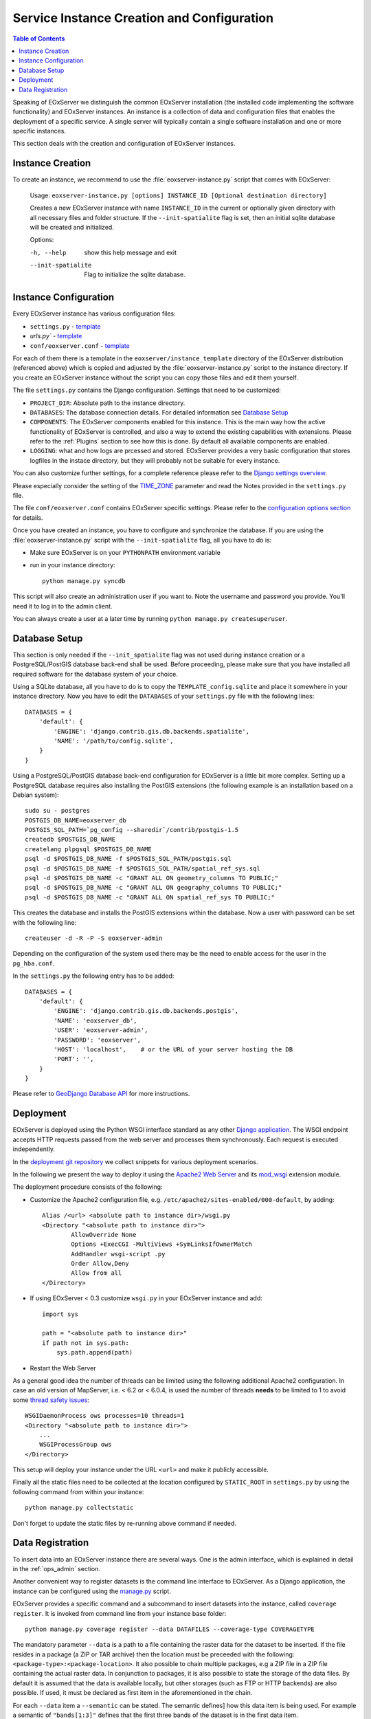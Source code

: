 .. InstanceCreation
  #-----------------------------------------------------------------------------
  # $Id$
  #
  # Project: EOxServer <http://eoxserver.org>
  # Authors: Stephan Krause <stephan.krause@eox.at>
  #          Stephan Meissl <stephan.meissl@eox.at>
  #          Martin Paces <martin.paces@eox.at>
  #
  #-----------------------------------------------------------------------------
  # Copyright (C) 2011 EOX IT Services GmbH
  #
  # Permission is hereby granted, free of charge, to any person obtaining a copy
  # of this software and associated documentation files (the "Software"), to
  # deal in the Software without restriction, including without limitation the
  # rights to use, copy, modify, merge, publish, distribute, sublicense, and/or
  # sell copies of the Software, and to permit persons to whom the Software is
  # furnished to do so, subject to the following conditions:
  #
  # The above copyright notice and this permission notice shall be included in
  # all copies of this Software or works derived from this Software.
  #
  # THE SOFTWARE IS PROVIDED "AS IS", WITHOUT WARRANTY OF ANY KIND, EXPRESS OR
  # IMPLIED, INCLUDING BUT NOT LIMITED TO THE WARRANTIES OF MERCHANTABILITY,
  # FITNESS FOR A PARTICULAR PURPOSE AND NONINFRINGEMENT. IN NO EVENT SHALL THE
  # AUTHORS OR COPYRIGHT HOLDERS BE LIABLE FOR ANY CLAIM, DAMAGES OR OTHER
  # LIABILITY, WHETHER IN AN ACTION OF CONTRACT, TORT OR OTHERWISE, ARISING
  # FROM, OUT OF OR IN CONNECTION WITH THE SOFTWARE OR THE USE OR OTHER DEALINGS
  # IN THE SOFTWARE.
  #-----------------------------------------------------------------------------

.. index::
    single: EOxServer Service Instance Creation
    single: Instance Creation

.. _Creating an Instance:
.. _InstanceCreation:

Service Instance Creation and Configuration
===========================================

.. contents:: Table of Contents
    :depth: 3
    :backlinks: top

Speaking of EOxServer we distinguish the common EOxServer installation (the
installed code implementing the software functionality) and EOxServer
instances. An instance is a collection of data and configuration files that
enables the deployment of a specific service. A single server will typically
contain a single software installation and one or more specific instances.

This section deals with the creation and configuration of EOxServer instances.

.. seealso::

    * :ref:`Installation`
            generic installation procedure for GNU/Linux operating systems.
    * :ref:`CentOSInstallation`
            for specific installation on CentOS.
    * :ref:`OperationalInstallation`
            to configure an operational EOxServer installation.

Instance Creation
-----------------

To create an instance, we recommend to use the :file:`eoxserver-instance.py`
script that comes with EOxServer:

    Usage: ``eoxserver-instance.py [options] INSTANCE_ID [Optional destination directory]``

    Creates a new EOxServer instance with name ``INSTANCE_ID`` in the current
    or optionally given directory with all necessary files and folder
    structure. If the ``--init-spatialite`` flag is set, then an initial
    sqlite database will be created and initialized.

    Options:

    -h, --help           show this help message and exit
    --init-spatialite    Flag to initialize the sqlite database.

.. index::
    single: EOxServer Configuration
    single: Configuration

Instance Configuration
----------------------

Every EOxServer instance has various configuration files:

* ``settings.py`` - `template
  <https://github.com/EOxServer/eoxserver/blob/0.4/eoxserver/instance_template/project_name/settings.py>`__
* `urls.py`` - `template
  <https://github.com/EOxServer/eoxserver/blob/0.4/eoxserver/instance_template/project_name/urls.py>`__
* ``conf/eoxserver.conf`` - `template
  <https://github.com/EOxServer/eoxserver/blob/0.4/eoxserver/instance_template/project_name/conf/eoxserver.conf>`__

For each of them there is a template in the ``eoxserver/instance_template``
directory of the EOxServer distribution (referenced above) which is copied and
adjusted by the :file:`eoxserver-instance.py` script to the instance directory.
If you create an EOxServer instance without the script you can copy those files
and edit them yourself.

The file ``settings.py`` contains the Django configuration. Settings that need
to be customized:

* ``PROJECT_DIR``: Absolute path to the instance directory.
* ``DATABASES``: The database connection details. For detailed information see
  `Database Setup`_
* ``COMPONENTS``: The EOxServer components enabled for this instance. This is
  the main way how the active functionality of EOxServer is controlled, and also
  a way to extend the existing capabilities with extensions. Please refer to the
  :ref:`Plugins` section to see how this is done. By default all available components
  are enabled.
* ``LOGGING``: what and how logs are prcessed and stored. EOxServer provides a
  very basic configuration that stores logfiles in the instace directory, but
  they will probably not be suitable for every instance.

You can also customize further settings, for a complete reference please refer
to the `Django settings overview
<https://docs.djangoproject.com/en/1.11/topics/settings/>`_.

Please especially consider the setting of the `TIME_ZONE
<https://docs.djangoproject.com/en/1.11/ref/settings/#std:setting-TIME_ZONE>`_
parameter and read the Notes provided in the ``settings.py`` file.

The file ``conf/eoxserver.conf`` contains EOxServer specific settings. Please
refer to the `configuration options section <ConfigurationOptions>`_ for details.

Once you have created an instance, you have to configure and synchronize the
database. If you are using the :file:`eoxserver-instance.py` script with the
``--init-spatialite`` flag, all you have to do is:

* Make sure EOxServer is on your ``PYTHONPATH`` environment variable
* run in your instance directory::

    python manage.py syncdb

This script will also create an administration user if you want to. Note the
username and password you provide. You'll need it to log in to the admin client.

You can always create a user at a later time by running
``python manage.py createsuperuser``.

.. _Database Setup:
.. _InstanceCreation_DBSetup:

Database Setup
--------------

This section is only needed if the ``--init_spatialite`` flag was not used
during instance creation or a PostgreSQL/PostGIS database back-end shall be
used. Before proceeding, please make sure that you have installed all required
software for the database system of your choice.

Using a SQLite database, all you have to do is to copy the
``TEMPLATE_config.sqlite`` and place it somewhere in your instance directory.
Now you have to edit the ``DATABASES`` of your ``settings.py`` file with the
following lines::

    DATABASES = {
        'default': {
            'ENGINE': 'django.contrib.gis.db.backends.spatialite',
            'NAME': '/path/to/config.sqlite',
        }
    }

Using a PostgreSQL/PostGIS database back-end configuration for EOxServer is a
little bit more complex. Setting up a PostgreSQL database requires also
installing the PostGIS extensions (the following example is an installation
based on a Debian system)::

    sudo su - postgres
    POSTGIS_DB_NAME=eoxserver_db
    POSTGIS_SQL_PATH=`pg_config --sharedir`/contrib/postgis-1.5
    createdb $POSTGIS_DB_NAME
    createlang plpgsql $POSTGIS_DB_NAME
    psql -d $POSTGIS_DB_NAME -f $POSTGIS_SQL_PATH/postgis.sql
    psql -d $POSTGIS_DB_NAME -f $POSTGIS_SQL_PATH/spatial_ref_sys.sql
    psql -d $POSTGIS_DB_NAME -c "GRANT ALL ON geometry_columns TO PUBLIC;"
    psql -d $POSTGIS_DB_NAME -c "GRANT ALL ON geography_columns TO PUBLIC;"
    psql -d $POSTGIS_DB_NAME -c "GRANT ALL ON spatial_ref_sys TO PUBLIC;"

This creates the database and installs the PostGIS extensions within the
database. Now a user with password can be set with the following line::

    createuser -d -R -P -S eoxserver-admin

Depending on the configuration of the system used there may be the need to
enable access for the user in the ``pg_hba.conf``.

In the ``settings.py`` the following entry has to be added::

    DATABASES = {
        'default': {
            'ENGINE': 'django.contrib.gis.db.backends.postgis',
            'NAME': 'eoxserver_db',
            'USER': 'eoxserver-admin',
            'PASSWORD': 'eoxserver',
            'HOST': 'localhost',    # or the URL of your server hosting the DB
            'PORT': '',
        }
    }

Please refer to `GeoDjango Database API
<https://docs.djangoproject.com/en/1.11/ref/contrib/gis/db-api/>`_ for more
instructions.

.. index::
    single: EOxServer Deployment
    single: Deployment

.. _EOxServer Deployment:

Deployment
----------

EOxServer is deployed using the Python WSGI interface standard as any other
`Django application <https://docs.djangoproject.com/en/1.11/howto/deployment/>`_.
The WSGI endpoint accepts HTTP requests passed from the web server and
processes them synchronously. Each request is executed independently.

In the `deployment git repository <https://github.com/EOxServer/deployment>`_
we collect snippets for various deployment scenarios.

In the following we present the way to deploy it using the `Apache2 Web Server
<http://httpd.apache.org>`_ and its `mod_wsgi
<http://code.google.com/p/modwsgi/>`_ extension module.

The deployment procedure consists of the following:

* Customize the Apache2 configuration file, e.g.
  ``/etc/apache2/sites-enabled/000-default``, by adding::

    Alias /<url> <absolute path to instance dir>/wsgi.py
    <Directory "<absolute path to instance dir>">
            AllowOverride None
            Options +ExecCGI -MultiViews +SymLinksIfOwnerMatch
            AddHandler wsgi-script .py
            Order Allow,Deny
            Allow from all
    </Directory>

* If using EOxServer < 0.3 customize ``wsgi.py`` in your EOxServer instance
  and add::

    import sys

    path = "<absolute path to instance dir>"
    if path not in sys.path:
        sys.path.append(path)

* Restart the Web Server

As a general good idea the number of threads can be limited using the
following additional Apache2 configuration. In case an old version of
MapServer, i.e. < 6.2 or < 6.0.4, is used the number of threads **needs** to be
limited to 1 to avoid some `thread safety issues
<https://github.com/mapserver/mapserver/issues/4369>`_::

    WSGIDaemonProcess ows processes=10 threads=1
    <Directory "<absolute path to instance dir>">
        ...
        WSGIProcessGroup ows
    </Directory>

This setup will deploy your instance under the URL ``<url>`` and make it
publicly accessible.

Finally all the static files need to be collected at the location configured
by ``STATIC_ROOT`` in ``settings.py`` by using the following command from
within your instance::

    python manage.py collectstatic

Don't forget to update the static files by re-running above command if needed.

.. _Data Registration:

Data Registration
-----------------

To insert data into an EOxServer instance there are several ways. One is the
admin interface, which is explained in detail in the :ref:`ops_admin` section.

Another convenient way to register datasets is the command line interface to
EOxServer. As a Django application, the instance can be configured using the
`manage.py <https://docs.djangoproject.com/en/1.11/ref/django-admin/>`_ script.

EOxServer provides a specific command and a subcommand to insert datasets into the instance,
called ``coverage register``. It is invoked from command line from your
instance base folder::

    python manage.py coverage register --data DATAFILES --coverage-type COVERAGETYPE    

The mandatory parameter ``--data`` is a path to a file containing the raster
data for the dataset to be inserted. If the file resides in a package (a ZIP or
TAR archive) then the location must be preceeded with the following:
``<package-type>:<package-location>``. It also possible to chain multiple
packages, e.g a ZIP file in a ZIP file containing the actual raster data.
In conjunction to packages, it is also possible to state the storage of the
data files. By default it is assumed that the data is available locally, but
other storages (such as FTP or HTTP backends) are also possible. If used, it
must be declared as first item in the aforementioned in the chain.

For each ``--data`` item a ``--semantic`` can be stated. The semantic defines\]
how this data item is being used. For example a semantic of ``"bands[1:3]"``
defines that the first three bands of the dataset is in the first data item.

The same rules also apply for files declared via the ``--meta-data`` directive.
This basically creates a ``--data`` item with ``"metadata"`` semantic. Also,
these files are preferred when trying to determine the mandatory metadata of a
dataset.

To specify the Coverage Type of the dataset, the ``--coverage-type`` parameter is
mandatory to specify the name of a previously registered Coverage Type.

The following options are used to supply metadata values that are either not
possible to retrieve automatically or are to overwrite values automatically
collected:

  * ``--identifier``: the main identifier of the dataset
  * ``--grid GRID``: the name of the grid to associate the coverage with.
  * ``--size``: the pixel size of the dataset (size_x,size_y)
  * ``--footprint-from-extent``: the footprint from the coverages extent, reprojected to WGS 84
  * ``--footprint``: the footprint (multi-) polygon in WKT format
  * ``--begin-time`` and ``--end-time``: the datasets time span
  * ``--coverage-type``: the type of the dataset

When this dataset shall be inserted into a collection, use the ``--collection``
option with the collections identifier. This option can be set multiple times
for different collections.
